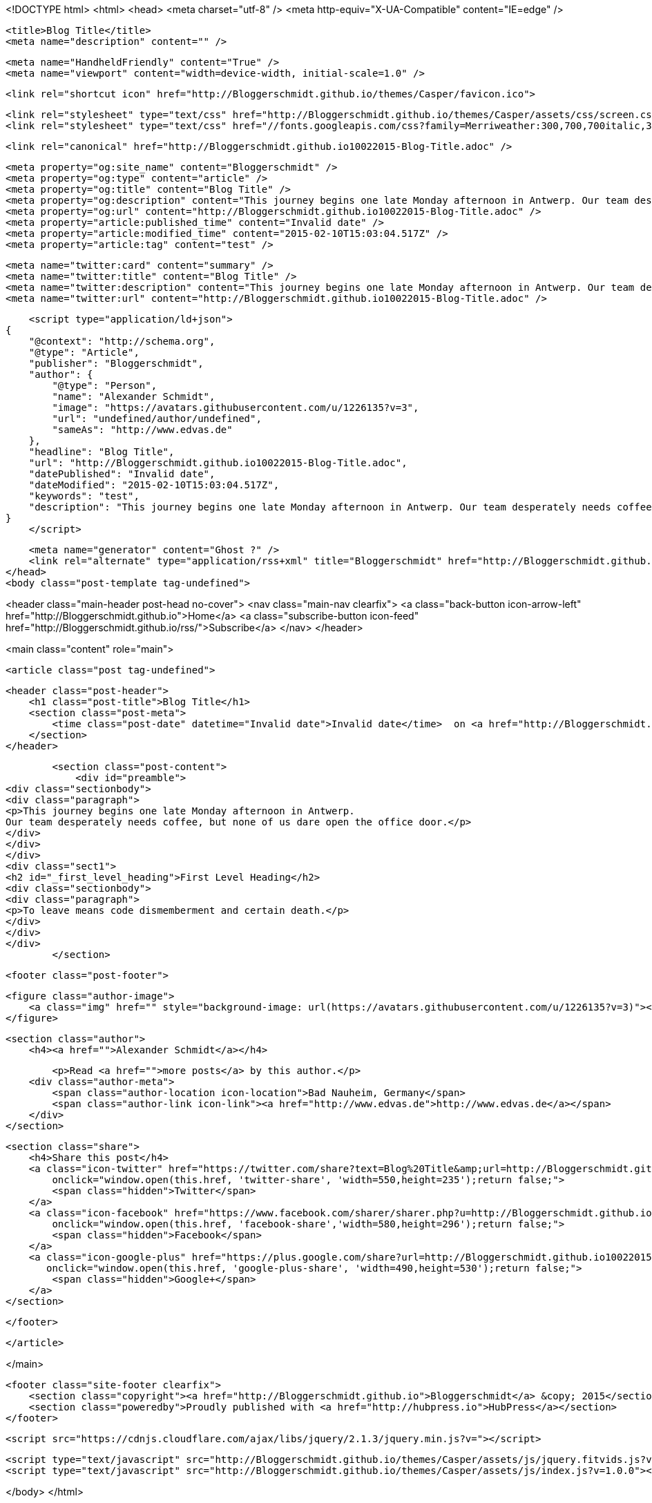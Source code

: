 <!DOCTYPE html>
<html>
<head>
    <meta charset="utf-8" />
    <meta http-equiv="X-UA-Compatible" content="IE=edge" />

    <title>Blog Title</title>
    <meta name="description" content="" />

    <meta name="HandheldFriendly" content="True" />
    <meta name="viewport" content="width=device-width, initial-scale=1.0" />

    <link rel="shortcut icon" href="http://Bloggerschmidt.github.io/themes/Casper/favicon.ico">

    <link rel="stylesheet" type="text/css" href="http://Bloggerschmidt.github.io/themes/Casper/assets/css/screen.css?v=1.0.0" />
    <link rel="stylesheet" type="text/css" href="//fonts.googleapis.com/css?family=Merriweather:300,700,700italic,300italic|Open+Sans:700,400" />

    <link rel="canonical" href="http://Bloggerschmidt.github.io10022015-Blog-Title.adoc" />
    
    <meta property="og:site_name" content="Bloggerschmidt" />
    <meta property="og:type" content="article" />
    <meta property="og:title" content="Blog Title" />
    <meta property="og:description" content="This journey begins one late Monday afternoon in Antwerp. Our team desperately needs coffee, but none of us dare open the office door. First Level Heading To leave means code dismemberment and certain death...." />
    <meta property="og:url" content="http://Bloggerschmidt.github.io10022015-Blog-Title.adoc" />
    <meta property="article:published_time" content="Invalid date" />
    <meta property="article:modified_time" content="2015-02-10T15:03:04.517Z" />
    <meta property="article:tag" content="test" />
    
    <meta name="twitter:card" content="summary" />
    <meta name="twitter:title" content="Blog Title" />
    <meta name="twitter:description" content="This journey begins one late Monday afternoon in Antwerp. Our team desperately needs coffee, but none of us dare open the office door. First Level Heading To leave means code dismemberment and certain death...." />
    <meta name="twitter:url" content="http://Bloggerschmidt.github.io10022015-Blog-Title.adoc" />
    
    <script type="application/ld+json">
{
    "@context": "http://schema.org",
    "@type": "Article",
    "publisher": "Bloggerschmidt",
    "author": {
        "@type": "Person",
        "name": "Alexander Schmidt",
        "image": "https://avatars.githubusercontent.com/u/1226135?v=3",
        "url": "undefined/author/undefined",
        "sameAs": "http://www.edvas.de"
    },
    "headline": "Blog Title",
    "url": "http://Bloggerschmidt.github.io10022015-Blog-Title.adoc",
    "datePublished": "Invalid date",
    "dateModified": "2015-02-10T15:03:04.517Z",
    "keywords": "test",
    "description": "This journey begins one late Monday afternoon in Antwerp. Our team desperately needs coffee, but none of us dare open the office door. First Level Heading To leave means code dismemberment and certain death...."
}
    </script>

    <meta name="generator" content="Ghost ?" />
    <link rel="alternate" type="application/rss+xml" title="Bloggerschmidt" href="http://Bloggerschmidt.github.io/rss" />
</head>
<body class="post-template tag-undefined">

    


<header class="main-header post-head no-cover">
    <nav class="main-nav  clearfix">
        <a class="back-button icon-arrow-left" href="http://Bloggerschmidt.github.io">Home</a>
        <a class="subscribe-button icon-feed" href="http://Bloggerschmidt.github.io/rss/">Subscribe</a>
    </nav>
</header>

<main class="content" role="main">

    <article class="post tag-undefined">

        <header class="post-header">
            <h1 class="post-title">Blog Title</h1>
            <section class="post-meta">
                <time class="post-date" datetime="Invalid date">Invalid date</time>  on <a href="http://Bloggerschmidt.github.io/tag/test">test</a>
            </section>
        </header>

        <section class="post-content">
            <div id="preamble">
<div class="sectionbody">
<div class="paragraph">
<p>This journey begins one late Monday afternoon in Antwerp.
Our team desperately needs coffee, but none of us dare open the office door.</p>
</div>
</div>
</div>
<div class="sect1">
<h2 id="_first_level_heading">First Level Heading</h2>
<div class="sectionbody">
<div class="paragraph">
<p>To leave means code dismemberment and certain death.</p>
</div>
</div>
</div>
        </section>

        <footer class="post-footer">


            <figure class="author-image">
                <a class="img" href="" style="background-image: url(https://avatars.githubusercontent.com/u/1226135?v=3)"><span class="hidden">Alexander Schmidt's Picture</span></a>
            </figure>

            <section class="author">
                <h4><a href="">Alexander Schmidt</a></h4>

                    <p>Read <a href="">more posts</a> by this author.</p>
                <div class="author-meta">
                    <span class="author-location icon-location">Bad Nauheim, Germany</span>
                    <span class="author-link icon-link"><a href="http://www.edvas.de">http://www.edvas.de</a></span>
                </div>
            </section>


            <section class="share">
                <h4>Share this post</h4>
                <a class="icon-twitter" href="https://twitter.com/share?text=Blog%20Title&amp;url=http://Bloggerschmidt.github.io10022015-Blog-Title.adoc"
                    onclick="window.open(this.href, 'twitter-share', 'width=550,height=235');return false;">
                    <span class="hidden">Twitter</span>
                </a>
                <a class="icon-facebook" href="https://www.facebook.com/sharer/sharer.php?u=http://Bloggerschmidt.github.io10022015-Blog-Title.adoc"
                    onclick="window.open(this.href, 'facebook-share','width=580,height=296');return false;">
                    <span class="hidden">Facebook</span>
                </a>
                <a class="icon-google-plus" href="https://plus.google.com/share?url=http://Bloggerschmidt.github.io10022015-Blog-Title.adoc"
                   onclick="window.open(this.href, 'google-plus-share', 'width=490,height=530');return false;">
                    <span class="hidden">Google+</span>
                </a>
            </section>

        </footer>


    </article>

</main>



    <footer class="site-footer clearfix">
        <section class="copyright"><a href="http://Bloggerschmidt.github.io">Bloggerschmidt</a> &copy; 2015</section>
        <section class="poweredby">Proudly published with <a href="http://hubpress.io">HubPress</a></section>
    </footer>

    <script src="https://cdnjs.cloudflare.com/ajax/libs/jquery/2.1.3/jquery.min.js?v="></script>

    <script type="text/javascript" src="http://Bloggerschmidt.github.io/themes/Casper/assets/js/jquery.fitvids.js?v=1.0.0"></script>
    <script type="text/javascript" src="http://Bloggerschmidt.github.io/themes/Casper/assets/js/index.js?v=1.0.0"></script>

</body>
</html>
